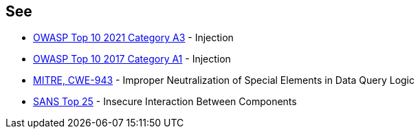 == See

* https://owasp.org/Top10/A03_2021-Injection/[OWASP Top 10 2021 Category A3] - Injection
* https://www.owasp.org/index.php/Top_10-2017_A1-Injection[OWASP Top 10 2017 Category A1] - Injection
* https://cwe.mitre.org/data/definitions/943.html[MITRE, CWE-943] - Improper Neutralization of Special Elements in Data Query Logic
* https://www.sans.org/top25-software-errors/#cat1[SANS Top 25] - Insecure Interaction Between Components
